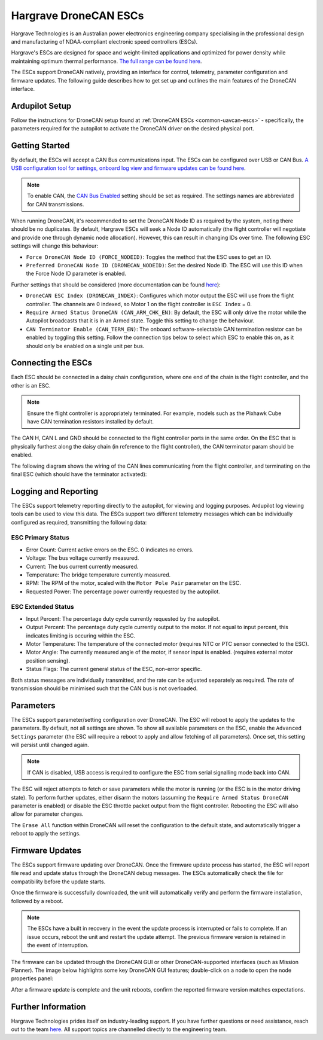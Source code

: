 .. _common-hargrave-dronecan-escs:

======================
Hargrave DroneCAN ESCs
======================

.. image:: ../../../images/hargrave-dronecan-esc.png

Hargrave Technologies is an Australian power electronics engineering company specialising in the professional design and manufacturing of NDAA-compliant electronic speed controllers (ESCs).

Hargrave's ESCs are designed for space and weight-limited applications and optimized for power density while maintaining optimum thermal performance. `The full range can be found here <https://www.hargravetechnologies.com/>`__.

The ESCs support DroneCAN natively, providing an interface for control, telemetry, parameter configuration and firmware updates. The following guide describes how to get set up and outlines the main features of the DroneCAN interface.


Ardupilot Setup
--------------------
Follow the instructions for DroneCAN setup found at :ref:`DroneCAN ESCs <common-uavcan-escs>` - specifically, the parameters required for the autopilot to activate the DroneCAN driver on the desired physical port.


Getting Started
---------------
By default, the ESCs will accept a CAN Bus communications input. The ESCs can be configured over USB or CAN Bus. `A USB configuration tool for settings, onboard log view and firmware updates can be found here <https://configurator.hargravetechnologies.com>`__.

.. note::

    To enable CAN, the `CAN Bus Enabled <https://docs.hargravetechnologies.com/communication-settings>`__ setting should be set as required. The settings names are abbreviated for CAN transmissions.

When running DroneCAN, it's recommended to set the DroneCAN Node ID as required by the system, noting there should be no duplicates. By default, Hargrave ESCs will seek a Node ID automatically (the flight controller will negotiate and provide one through dynamic node allocation). However, this can result in changing IDs over time. The following ESC settings will change this behaviour:

- ``Force DroneCAN Node ID (FORCE_NODEID)``:  Toggles the method that the ESC uses to get an ID.
- ``Preferred DroneCAN Node ID (DRONECAN_NODEID)``:  Set the desired Node ID. The ESC will use this ID when the Force Node ID parameter is enabled.

Further settings that should be considered (more documentation can be found `here <https://docs.hargravetechnologies.com/can-bus-settings>`__):

- ``DroneCAN ESC Index (DRONECAN_INDEX)``:  Configures which motor output the ESC will use from the flight controller. The channels are 0 indexed, so Motor 1 on the flight controller is ``ESC Index`` = 0.
- ``Require Armed Status DroneCAN (CAN_ARM_CHK_EN)``:  By default, the ESC will only drive the motor while the Autopilot broadcasts that it is in an Armed state. Toggle this setting to change the behaviour.
- ``CAN Terminator Enable (CAN_TERM_EN)``:  The onboard software-selectable CAN termination resistor can be enabled by toggling this setting. Follow the connection tips below to select which ESC to enable this on, as it should only be enabled on a single unit per bus.

Connecting the ESCs
-------------------
Each ESC should be connected in a daisy chain configuration, where one end of the chain is the flight controller, and the other is an ESC. 

.. note::

    Ensure the flight controller is appropriately terminated. For example, models such as the Pixhawk Cube have CAN termination resistors installed by default.  

The CAN H, CAN L and GND should be connected to the flight controller ports in the same order. On the ESC that is physically furthest along the daisy chain (in reference to the flight controller), the CAN terminator param should be enabled.

The following diagram shows the wiring of the CAN lines communicating from the flight controller, and terminating on the final ESC (which should have the terminator activated):

.. image:: ../../../images/hargrave-dronecan-esc-wiring.png

Logging and Reporting
---------------------

The ESCs support telemetry reporting directly to the autopilot, for viewing and logging purposes. Ardupilot log viewing tools can be used to view this data. The ESCs support two different telemetry messages which can be individually configured as required, transmitting the following data:

ESC Primary Status
==================
- Error Count:  Current active errors on the ESC. 0 indicates no errors.
- Voltage:  The bus voltage currently measured.
- Current:  The bus current currently measured.
- Temperature:  The bridge temperature currently measured.
- RPM:  The RPM of the motor, scaled with the ``Motor Pole Pair`` parameter on the ESC. 
- Requested Power:  The percentage power currently requested by the autopilot.


ESC Extended Status
===================
- Input Percent:  The percentage duty cycle currently requested by the autopilot.
- Output Percent:  The percentage duty cycle currently output to the motor. If not equal to input percent, this indicates limiting is occuring within the ESC.
- Motor Temperature:  The temperature of the connected motor (requires NTC or PTC sensor connected to the ESC).
- Motor Angle:  The currently measured angle of the motor, if sensor input is enabled. (requires external motor position sensing).
- Status Flags:  The current general status of the ESC, non-error specific. 


Both status messages are individually transmitted, and the rate can be adjusted separately as required. The rate of transmission should be minimised such that the CAN bus is not overloaded. 

Parameters
----------

The ESCs support parameter/setting configuration over DroneCAN. The ESC will reboot to apply the updates to the parameters. By default, not all settings are shown. To show all available parameters on the ESC, enable the ``Advanced Settings`` parameter (the ESC will require a reboot to apply and allow fetching of all parameters). Once set, this setting will persist until changed again.

.. note::

    If CAN is disabled, USB access is required to configure the ESC from serial signalling mode back into CAN.

The ESC will reject attempts to fetch or save parameters while the motor is running (or the ESC is in the motor driving state). To perform further updates, either disarm the motors (assuming the ``Require Armed Status DroneCAN`` parameter is enabled) or disable the ESC throttle packet output from the flight controller. Rebooting the ESC will also allow for parameter changes.

The ``Erase All`` function within DroneCAN will reset the configuration to the default state, and automatically trigger a reboot to apply the settings.

Firmware Updates
----------------

The ESCs support firmware updating over DroneCAN. Once the firmware update process has started, the ESC will report file read and update status through the DroneCAN debug messages. The ESCs automatically check the file for compatibility before the update starts.

Once the firmware is successfully downloaded, the unit will automatically verify and perform the firmware installation, followed by a reboot.

.. note::

    The ESCs have a built in recovery in the event the update process is interrupted or fails to complete. If an issue occurs, reboot the unit and restart the update attempt. The previous firmware version is retained in the event of interruption.

The firmware can be updated through the DroneCAN GUI or other DroneCAN-supported interfaces (such as Mission Planner). The image below highlights some key DroneCAN GUI features; double-click on a node to open the node properties panel:

.. image:: ../../../images/hargrave-dronecan-fw-update-screen.png

After a firmware update is complete and the unit reboots, confirm the reported firmware version matches expectations.

Further Information
-------------------

Hargrave Technologies prides itself on industry-leading support. If you have further questions or need assistance, reach out to the team `here <https://www.hargravetechnologies.com/contact>`__. All support topics are channelled directly to the engineering team.